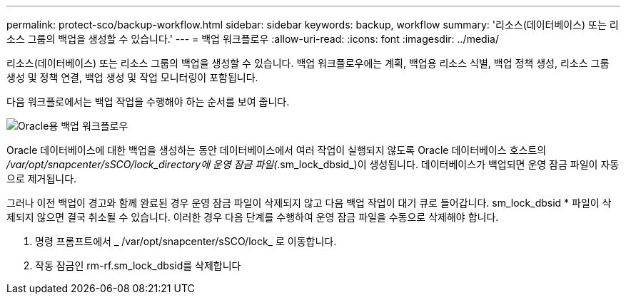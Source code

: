 ---
permalink: protect-sco/backup-workflow.html 
sidebar: sidebar 
keywords: backup, workflow 
summary: '리소스(데이터베이스) 또는 리소스 그룹의 백업을 생성할 수 있습니다.' 
---
= 백업 워크플로우
:allow-uri-read: 
:icons: font
:imagesdir: ../media/


[role="lead"]
리소스(데이터베이스) 또는 리소스 그룹의 백업을 생성할 수 있습니다. 백업 워크플로우에는 계획, 백업용 리소스 식별, 백업 정책 생성, 리소스 그룹 생성 및 정책 연결, 백업 생성 및 작업 모니터링이 포함됩니다.

다음 워크플로에서는 백업 작업을 수행해야 하는 순서를 보여 줍니다.

image::../media/sco_backup_workflow.png[Oracle용 백업 워크플로우]

Oracle 데이터베이스에 대한 백업을 생성하는 동안 데이터베이스에서 여러 작업이 실행되지 않도록 Oracle 데이터베이스 호스트의 _/var/opt/snapcenter/sSCO/lock_directory에 운영 잠금 파일(_.sm_lock_dbsid_)이 생성됩니다. 데이터베이스가 백업되면 운영 잠금 파일이 자동으로 제거됩니다.

그러나 이전 백업이 경고와 함께 완료된 경우 운영 잠금 파일이 삭제되지 않고 다음 백업 작업이 대기 큐로 들어갑니다. sm_lock_dbsid * 파일이 삭제되지 않으면 결국 취소될 수 있습니다. 이러한 경우 다음 단계를 수행하여 운영 잠금 파일을 수동으로 삭제해야 합니다.

. 명령 프롬프트에서 _ /var/opt/snapcenter/sSCO/lock_ 로 이동합니다.
. 작동 잠금인 rm-rf.sm_lock_dbsid를 삭제합니다


